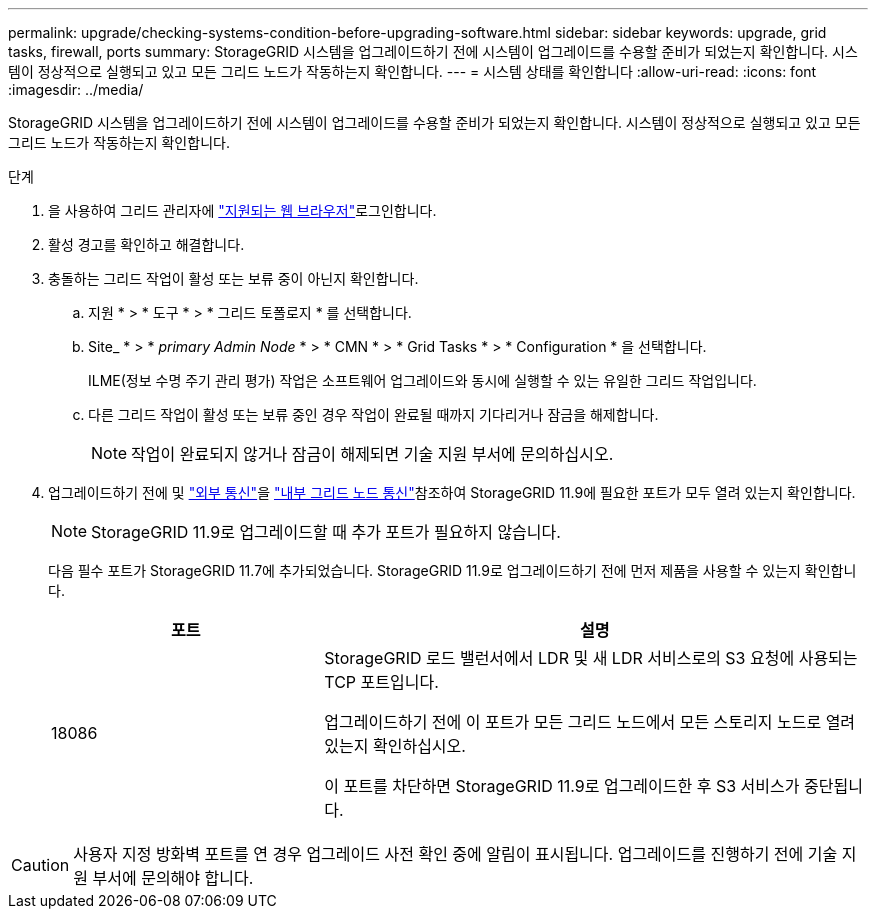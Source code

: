 ---
permalink: upgrade/checking-systems-condition-before-upgrading-software.html 
sidebar: sidebar 
keywords: upgrade, grid tasks, firewall, ports 
summary: StorageGRID 시스템을 업그레이드하기 전에 시스템이 업그레이드를 수용할 준비가 되었는지 확인합니다. 시스템이 정상적으로 실행되고 있고 모든 그리드 노드가 작동하는지 확인합니다. 
---
= 시스템 상태를 확인합니다
:allow-uri-read: 
:icons: font
:imagesdir: ../media/


[role="lead"]
StorageGRID 시스템을 업그레이드하기 전에 시스템이 업그레이드를 수용할 준비가 되었는지 확인합니다. 시스템이 정상적으로 실행되고 있고 모든 그리드 노드가 작동하는지 확인합니다.

.단계
. 을 사용하여 그리드 관리자에 link:../admin/web-browser-requirements.html["지원되는 웹 브라우저"]로그인합니다.
. 활성 경고를 확인하고 해결합니다.
. 충돌하는 그리드 작업이 활성 또는 보류 중이 아닌지 확인합니다.
+
.. 지원 * > * 도구 * > * 그리드 토폴로지 * 를 선택합니다.
.. Site_ * > * _primary Admin Node_ * > * CMN * > * Grid Tasks * > * Configuration * 을 선택합니다.
+
ILME(정보 수명 주기 관리 평가) 작업은 소프트웨어 업그레이드와 동시에 실행할 수 있는 유일한 그리드 작업입니다.

.. 다른 그리드 작업이 활성 또는 보류 중인 경우 작업이 완료될 때까지 기다리거나 잠금을 해제합니다.
+

NOTE: 작업이 완료되지 않거나 잠금이 해제되면 기술 지원 부서에 문의하십시오.



. 업그레이드하기 전에 및 link:../network/external-communications.html["외부 통신"]을 link:../network/internal-grid-node-communications.html["내부 그리드 노드 통신"]참조하여 StorageGRID 11.9에 필요한 포트가 모두 열려 있는지 확인합니다.
+

NOTE: StorageGRID 11.9로 업그레이드할 때 추가 포트가 필요하지 않습니다.

+
다음 필수 포트가 StorageGRID 11.7에 추가되었습니다. StorageGRID 11.9로 업그레이드하기 전에 먼저 제품을 사용할 수 있는지 확인합니다.

+
[cols="1a,2a"]
|===
| 포트 | 설명 


 a| 
18086
 a| 
StorageGRID 로드 밸런서에서 LDR 및 새 LDR 서비스로의 S3 요청에 사용되는 TCP 포트입니다.

업그레이드하기 전에 이 포트가 모든 그리드 노드에서 모든 스토리지 노드로 열려 있는지 확인하십시오.

이 포트를 차단하면 StorageGRID 11.9로 업그레이드한 후 S3 서비스가 중단됩니다.

|===



CAUTION: 사용자 지정 방화벽 포트를 연 경우 업그레이드 사전 확인 중에 알림이 표시됩니다. 업그레이드를 진행하기 전에 기술 지원 부서에 문의해야 합니다.
